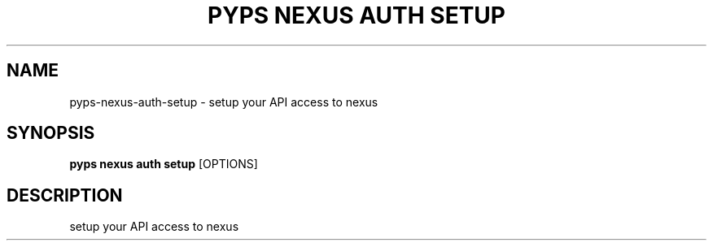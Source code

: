 .TH "PYPS NEXUS AUTH SETUP" "1" "2023-03-21" "1.0.0" "pyps nexus auth setup Manual"
.SH NAME
pyps\-nexus\-auth\-setup \- setup your API access to nexus
.SH SYNOPSIS
.B pyps nexus auth setup
[OPTIONS]
.SH DESCRIPTION
setup your API access to nexus

